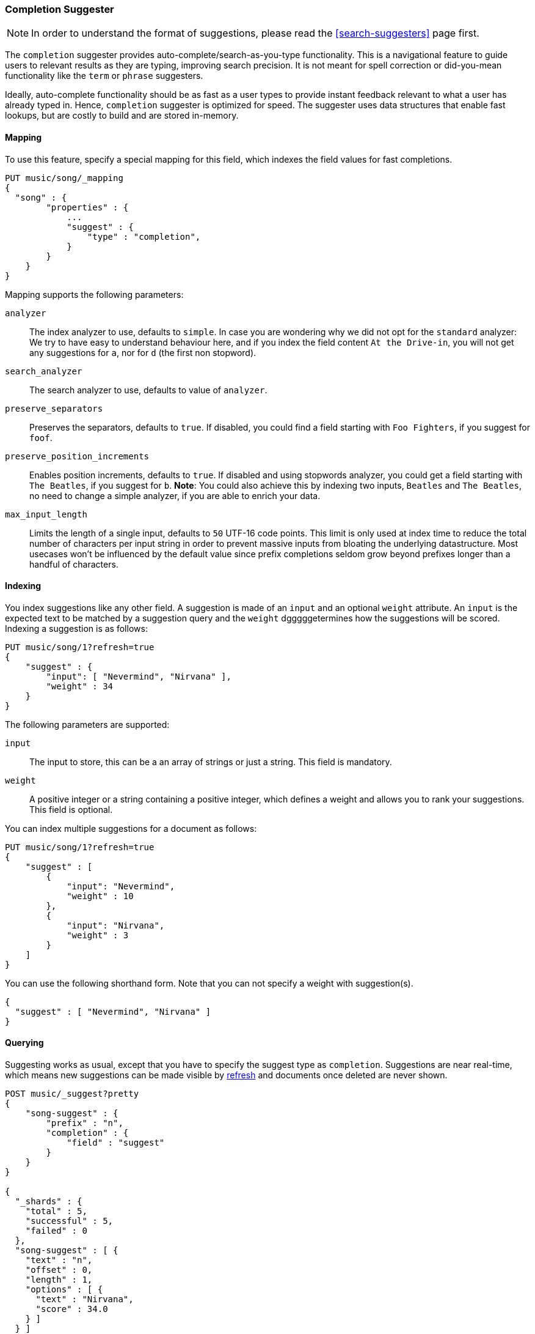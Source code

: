 [[search-suggesters-completion]]
=== Completion Suggester

NOTE: In order to understand the format of suggestions, please
read the <<search-suggesters>> page first.

The `completion` suggester provides auto-complete/search-as-you-type
functionality. This is a navigational feature to guide users to
relevant results as they are typing, improving search precision.
It is not meant for spell correction or did-you-mean functionality
like the `term` or `phrase` suggesters.

Ideally, auto-complete functionality should be as fast as a user
types to provide instant feedback relevant to what a user has already
typed in. Hence, `completion` suggester is optimized for speed.
The suggester uses data structures that enable fast lookups,
but are costly to build and are stored in-memory.

[[completion-suggester-mapping]]
==== Mapping

To use this feature, specify a special mapping for this field,
which indexes the field values for fast completions.

[source,js]
--------------------------------------------------
PUT music/song/_mapping
{
  "song" : {
        "properties" : {
            ...
            "suggest" : {
                "type" : "completion",
            }
        }
    }
}
--------------------------------------------------

Mapping supports the following parameters:

`analyzer`::
    The index analyzer to use, defaults to `simple`.
    In case you are wondering why we did not opt for the `standard`
    analyzer: We try to have easy to understand behaviour here, and if you
    index the field content `At the Drive-in`, you will not get any
    suggestions for `a`, nor for `d` (the first non stopword).

`search_analyzer`::
    The search analyzer to use, defaults to value of `analyzer`.

`preserve_separators`::
    Preserves the separators, defaults to `true`.
    If disabled, you could find a field starting with `Foo Fighters`, if you
    suggest for `foof`.

`preserve_position_increments`::
    Enables position increments, defaults to `true`.
    If disabled and using stopwords analyzer, you could get a
    field starting with `The Beatles`, if you suggest for `b`. *Note*: You
    could also achieve this by indexing two inputs, `Beatles` and
    `The Beatles`, no need to change a simple analyzer, if you are able to
    enrich your data.

`max_input_length`::
    Limits the length of a single input, defaults to `50` UTF-16 code points.
    This limit is only used at index time to reduce the total number of
    characters per input string in order to prevent massive inputs from
    bloating the underlying datastructure. Most usecases won't be influenced
    by the default value since prefix completions seldom grow beyond prefixes longer
    than a handful of characters.

[[indexing]]
==== Indexing

You index suggestions like any other field. A suggestion is made of an
`input` and an optional `weight` attribute. An `input` is the expected
text to be matched by a suggestion query and the `weight` dgggggetermines how
the suggestions will be scored. Indexing a suggestion is as follows:

[source,js]
--------------------------------------------------
PUT music/song/1?refresh=true
{
    "suggest" : {
        "input": [ "Nevermind", "Nirvana" ],
        "weight" : 34
    }
}
--------------------------------------------------

The following parameters are supported:

`input`::
    The input to store, this can be a an array of strings or just
    a string. This field is mandatory.

`weight`::
    A positive integer or a string containing a positive integer,
    which defines a weight and allows you to rank your suggestions.
    This field is optional.

You can index multiple suggestions for a document as follows:

[source,js]
--------------------------------------------------
PUT music/song/1?refresh=true
{
    "suggest" : [
        {
            "input": "Nevermind",
            "weight" : 10
        },
        {
            "input": "Nirvana",
            "weight" : 3
        }
    ]
}
--------------------------------------------------

You can use the following shorthand form. Note that you can not specify
a weight with suggestion(s).

[source,js]
--------------------------------------------------
{
  "suggest" : [ "Nevermind", "Nirvana" ]
}
--------------------------------------------------

[[querying]]
==== Querying

Suggesting works as usual, except that you have to specify the suggest
type as `completion`. Suggestions are near real-time, which means
new suggestions can be made visible by <<indices-refresh,refresh>> and
documents once deleted are never shown.

[source,js]
--------------------------------------------------
POST music/_suggest?pretty
{
    "song-suggest" : {
        "prefix" : "n",
        "completion" : {
            "field" : "suggest"
        }
    }
}

{
  "_shards" : {
    "total" : 5,
    "successful" : 5,
    "failed" : 0
  },
  "song-suggest" : [ {
    "text" : "n",
    "offset" : 0,
    "length" : 1,
    "options" : [ {
      "text" : "Nirvana",
      "score" : 34.0
    } ]
  } ]
}
--------------------------------------------------

The configured weight for a suggestion is returned as `score`.
The `text` field uses the `input` of your indexed suggestion.

Suggestions are document oriented, you can specify fields to be
returned as part of suggestion payload. All field types (`string`,
`numeric`, `date`, etc) are supported.

For example, if you index a "title" field along with the suggestion
as follows:

[source,js]
--------------------------------------------------
POST music/song
{
    "suggest" : "Nirvana",
    "title" : "Nevermind"
}
--------------------------------------------------

You can get the "title" as part of the suggestion
payload by specifying it as a `payload`:

[source,js]
--------------------------------------------------
POST music/_suggest?pretty
{
    "song-suggest" : {
        "prefix" : "n",
        "completion" : {
            "field" : "suggest"
            "payload" : [ "title" ] <1>
        }
    }
}

{
  "_shards" : {
    "total" : 5,
    "successful" : 5,
    "failed" : 0
  },
  "song-suggest" : [ {
    "text" : "n",
    "offset" : 0,
    "length" : 1,
    "options" : [ {
      "text" : "Nirvana",
      "score" : 34.0,
      "payload" : {
        "title" : [ "Nevermind" ]
      }
    } ]
  } ]
}
--------------------------------------------------
<1> The fields to be returned as part of each suggestion payload.

The basic completion suggester query supports the following parameters:

`field`:: The name of the field on which to run the query (required).
`size`::  The number of suggestions to return (defaults to `5`).
`payload`::  The name of the field or field name array to be returned
             as payload (defaults to no fields).

NOTE: The completion suggester considers all documents in the index.
See <<suggester-context>> for an explanation of how to query a subset of
documents instead.

NOTE: Specifying `payload` fields will incur additional search performance
hit. The `payload` fields are retrieved eagerly (single pass) for top
suggestions at the shard level using field data or from doc values.

[[fuzzy]]
==== Fuzzy queries

The completion suggester also supports fuzzy queries - this means,
you can have a typo in your search and still get results back.

[source,js]
--------------------------------------------------
POST music/_suggest?pretty
{
    "song-suggest" : {
        "prefix" : "n",
        "completion" : {
            "field" : "suggest",
            "fuzzy" : {
                "fuzziness" : 2
            }
        }
    }
}
--------------------------------------------------

Suggestions that share the longest prefix to the query `prefix` will
be scored higher.

The fuzzy query can take specific fuzzy parameters.
The following parameters are supported:

[horizontal]
`fuzziness`::
    The fuzziness factor, defaults to `AUTO`.
    See  <<fuzziness>> for allowed settings.

`transpositions`::
    if set to `true`, transpositions are counted
    as one change instead of two, defaults to `true`

`min_length`::
    Minimum length of the input before fuzzy
    suggestions are returned, defaults `3`

`prefix_length`::
    Minimum length of the input, which is not
    checked for fuzzy alternatives, defaults to `1`

`unicode_aware`::
    If `true`, all measurements (like fuzzy edit
    distance, transpositions, and lengths) are
    measured in Unicode code points instead of
    in bytes.  This is slightly slower than raw
    bytes, so it is set to `false` by default.

NOTE: If you want to stick with the default values, but
      still use fuzzy, you can either use `fuzzy: {}`
      or `fuzzy: true`.

[[regex]]
==== Regex queries

The completion suggester also supports regex queries meaning
you can express a prefix as a regular expression

[source,js]
--------------------------------------------------
POST music/_suggest?pretty
{
    "song-suggest" : {
        "regex" : "n[ever|i]r",
        "completion" : {
            "field" : "suggest",
        }
    }
}
--------------------------------------------------

The regex query can take specific regex parameters.
The following parameters are supported:

[horizontal]
`flags`::
    Possible flags are `ALL` (default), `ANYSTRING`, `COMPLEMENT`,
    `EMPTY`, `INTERSECTION`, `INTERVAL`, or `NONE`. See <<query-dsl-regexp-query, regexp-syntax>>
    for their meaning

`max_determinized_states`::
    Regular expressions are dangerous because it's easy to accidentally
    create an innocuous looking one that requires an exponential number of
    internal determinized automaton states (and corresponding RAM and CPU)
    for Lucene to execute.  Lucene prevents these using the
    `max_determinized_states` setting (defaults to 10000).  You can raise
    this limit to allow more complex regular expressions to execute.
